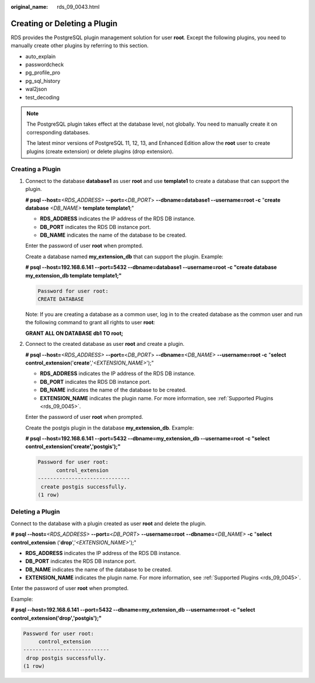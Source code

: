 :original_name: rds_09_0043.html

.. _rds_09_0043:

Creating or Deleting a Plugin
=============================

RDS provides the PostgreSQL plugin management solution for user **root**. Except the following plugins, you need to manually create other plugins by referring to this section.

-  auto_explain
-  passwordcheck
-  pg_profile_pro
-  pg_sql_history
-  wal2json
-  test_decoding

.. note::

   The PostgreSQL plugin takes effect at the database level, not globally. You need to manually create it on corresponding databases.

   The latest minor versions of PostgreSQL 11, 12, 13, and Enhanced Edition allow the **root** user to create plugins (create extension) or delete plugins (drop extension).

Creating a Plugin
-----------------

#. Connect to the database **database1** as user **root** and use **template1** to create a database that can support the plugin.

   **# psql --host=**\ *<RDS_ADDRESS>* **--port=**\ <*DB_PORT*> **--dbname=database1 --username=root -c** "**create database** *<DB_NAME>* **template template1**;"

   -  **RDS_ADDRESS** indicates the IP address of the RDS DB instance.
   -  **DB_PORT** indicates the RDS DB instance port.
   -  **DB_NAME** indicates the name of the database to be created.

   Enter the password of user **root** when prompted.

   Create a database named **my_extension_db** that can support the plugin. Example:

   **# psql --host=192.168.6.141 --port=\ 5432 --dbname=database1 --username=root -c "create database my_extension_db template template1;"**

   .. code-block::

      Password for user root:
      CREATE DATABASE

   Note: If you are creating a database as a common user, log in to the created database as the common user and run the following command to grant all rights to user **root**:

   **GRANT ALL ON DATABASE db1 TO root;**

#. Connect to the created database as user **root** and create a plugin.

   **# psql --host=**\ *<RDS_ADDRESS>* **--port=**\ <*DB_PORT*> **--dbname=**\ *<DB_NAME>* **--username=root -c** "**select control_extension**\ ('**create**','*<EXTENSION_NAME>*');"

   -  **RDS_ADDRESS** indicates the IP address of the RDS DB instance.
   -  **DB_PORT** indicates the RDS DB instance port.
   -  **DB_NAME** indicates the name of the database to be created.
   -  **EXTENSION_NAME** indicates the plugin name. For more information, see :ref:`Supported Plugins <rds_09_0045>`.

   Enter the password of user **root** when prompted.

   Create the postgis plugin in the database **my_extension_db**. Example:

   **# psql --host=192.168.6.141 --port=\ 5432 --dbname=my_extension_db --username=root -c "select control_extension('create','postgis');"**

   .. code-block::

      Password for user root:
            control_extension
      ------------------------------
       create postgis successfully.
      (1 row)

Deleting a Plugin
-----------------

Connect to the database with a plugin created as user **root** and delete the plugin.

**# psql --host=**\ *<RDS_ADDRESS>* **--port=**\ <*DB_PORT*> **--username=root** **--dbname=**\ *<DB_NAME>* **-c** "**select control_extension** ('**drop**','*<EXTENSION_NAME>*');"

-  **RDS_ADDRESS** indicates the IP address of the RDS DB instance.
-  **DB_PORT** indicates the RDS DB instance port.
-  **DB_NAME** indicates the name of the database to be created.
-  **EXTENSION_NAME** indicates the plugin name. For more information, see :ref:`Supported Plugins <rds_09_0045>`.

Enter the password of user **root** when prompted.

Example:

**# psql --host=192.168.6.141 --port=\ 5432 --dbname=my_extension_db --username=root -c "select control_extension('drop','postgis');"**

.. code-block::

   Password for user root:
        control_extension
   ----------------------------
    drop postgis successfully.
   (1 row)
